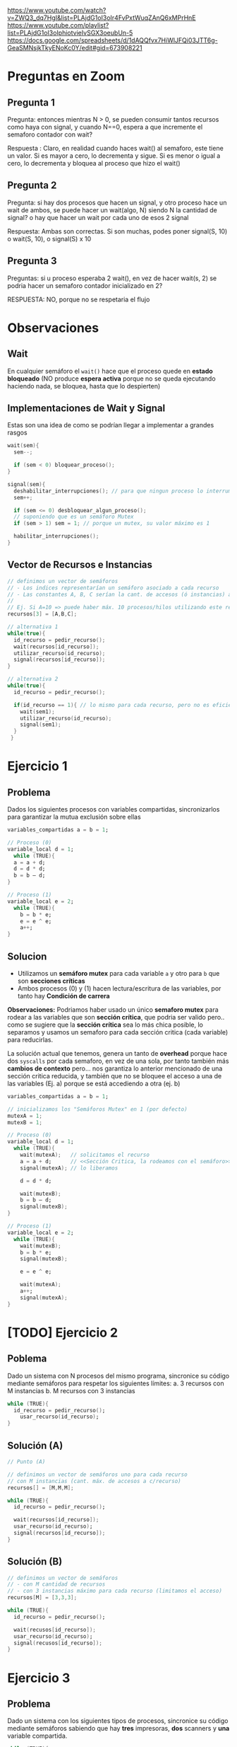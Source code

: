 https://www.youtube.com/watch?v=ZWQ3_dq7HgI&list=PLAjdG1oI3oIr4FvPxtWuqZAnQ6xMPrHnE
https://www.youtube.com/playlist?list=PLAjdG1oI3oIphiotvieIvSGX3oeubUn-5 
https://docs.google.com/spreadsheets/d/1dAQQfvx7HiWlJFQi03JTT6g-GeaSMNsjkTkyENoKc0Y/edit#gid=673908221 

* Preguntas en Zoom
** Pregunta 1
   Pregunta: entonces mientras N > 0, se pueden consumir tantos recursos como haya con signal, y cuando N==0, espera a que incremente el semaforo contador con wait? 
   
   Respuesta :
   Claro, en realidad cuando haces wait() al semaforo, este tiene un valor.
   Si es mayor a cero, lo decrementa y sigue.
   Si es menor o igual a cero, lo decrementa y bloquea al proceso que hizo el wait() 
** Pregunta 2
   Pregunta: si hay dos procesos que hacen un signal, y otro proceso hace un wait de ambos, se puede hacer un wait(algo, N) siendo N la cantidad de signal? 
   o hay que hacer un wait por cada uno de esos 2 signal 

   Respuesta:
   Ambas son correctas. Si son muchas, podes poner signal(S, 10) o wait(S, 10), o signal(S) x 10 
** Pregunta 3
   Preguntas: si u proceso esperaba 2 wait(), en vez de hacer wait(s, 2) se podria hacer un semaforo contador inicializado en 2? 

   RESPUESTA: NO, porque no se respetaria el flujo
* Observaciones
** Wait
   En cualquier semáforo el ~wait()~ hace que el proceso quede en *estado bloqueado*
   (NO produce *espera activa* porque no se queda ejecutando haciendo nada, se bloquea, hasta que lo despierten)
** Implementaciones de Wait y Signal
   Estas son una idea de como se podrían llegar a implementar a grandes rasgos

   #+BEGIN_SRC C
     wait(sem){
       sem--;

       if (sem < 0) bloquear_proceso();
     }

     signal(sem){
       deshabilitar_interrupciones(); // para que ningun proceso lo interrumpa
       sem++;

       if (sem <= 0) desbloquear_algun_proceso();
       // suponiendo que es un semáforo Mutex
       if (sem > 1) sem = 1; // porque un mutex, su valor máximo es 1

       habilitar_interrupciones();
     }
   #+END_SRC

** Vector de Recursos e Instancias
   #+BEGIN_SRC C
     // definimos un vector de semáforos
     // - Los indices representarían un semáforo asociado a cada recurso
     // - Las constantes A, B, C serían la cant. de accesos (ó instancias) a cada recurso
     //
     // Ej. Si A=10 => puede haber máx. 10 procesos/hilos utilizando este recurso
     recursos[3] = [A,B,C];

     // alternativa 1
     while(true){
       id_recurso = pedir_recurso();
       wait(recursos[id_recurso]);
       utilizar_recurso(id_recurso);
       signal(recursos[id_recurso]);
     }

     // alternativa 2
     while(true){
       id_recurso = pedir_recurso();

       if(id_recurso == 1){ // lo mismo para cada recurso, pero no es eficiente si hay muchos recursos ej. 4,5,10,50
         wait(sem1);
         utilizar_recurso(id_recurso);
         signal(sem1);
       }
      }
   #+END_SRC
* Ejercicio 1
** Problema
   Dados los siguientes procesos con variables compartidas, sincronizarlos para garantizar la mutua exclusión sobre ellas
   
  #+BEGIN_SRC C
    variables_compartidas a = b = 1;

    // Proceso (0)
    variable_local d = 1;
      while (TRUE){
      a = a + d;
      d = d * d;
      b = b – d;
    }

    // Proceso (1)
    variable_local e = 2;
      while (TRUE){
        b = b * e;
        e = e ^ e;
        a++;
    }
  #+END_SRC
** Solucion
   - Utilizamos un *semáforo mutex* para cada variable ~a~ y otro para ~b~ que son *secciones críticas*
   - Ambos procesos (0) y (1) hacen lectura/escritura de las variables, por tanto hay *Condición de carrera*

   *Observaciones:*
   Podriamos haber usado un único *semaforo mutex* para rodear a las variables que son *sección crítica*,
   que podria ser valido pero.. como se sugiere que la *sección crítica* sea lo más chica posible, lo separamos y usamos 
   un semaforo para cada sección critica (cada variable) para reducirlas.

   La solución actual que tenemos, genera un tanto de *overhead* porque hace dos ~syscalls~ por cada semaforo, en vez de una sola,
   por tanto también más *cambios de contexto* pero... nos garantiza lo anterior mencionado de una sección critica reducida,
   y también que no se bloquee el acceso a una de las variables (Ej. a) porque se está accediendo a otra (ej. b)

  #+BEGIN_SRC C
    variables_compartidas a = b = 1;

    // inicializamos los "Semáforos Mutex" en 1 (por defecto)
    mutexA = 1;
    mutexB = 1;

    // Proceso (0)
    variable_local d = 1;
      while (TRUE){
        wait(mutexA);   // solicitamos el recurso
        a = a + d;      // <<Sección Critica, la rodeamos con el semáforo>>, utilizamos el recurso
        signal(mutexA); // lo liberamos

        d = d * d;

        wait(mutexB);
        b = b – d;
        signal(mutexB);
    }

    // Proceso (1)
    variable_local e = 2;
      while (TRUE){
        wait(mutexB);
        b = b * e;
        signal(mutexB);

        e = e ^ e;

        wait(mutexA);
        a++;
        signal(mutexA);
    }
  #+END_SRC

* [TODO] Ejercicio 2
** Poblema
   Dado un sistema con N procesos del mismo programa, 
   sincronice su código mediante semáforos para respetar los
   siguientes límites:
   a. 3 recursos con M instancias
   b. M recursos con 3 instancias

   #+BEGIN_SRC C
     while (TRUE){
       id_recurso = pedir_recurso();
         usar_recurso(id_recurso);
     }
   #+END_SRC
** Solución (A)
   #+BEGIN_SRC C
     // Punto (A)

     // definimos un vector de semáforos uno para cada recurso
     // con M instancias (cant. máx. de accesos a c/recurso)
     recursos[] = [M,M,M];

     while (TRUE){
       id_recurso = pedir_recurso();

       wait(recursos[id_recurso]);
       usar_recurso(id_recurso);
       signal(recursos[id_recurso]);
     }
   #+END_SRC
** Solución (B)

   #+BEGIN_SRC C
     // definimos un vector de semáforos
     // - con M cantidad de recursos
     // - con 3 instancias máximo para cada recurso (limitamos el acceso)
     recursos[M] = [3,3,3];

     while (TRUE){
       id_recurso = pedir_recurso();

       wait(recusos[id_recurso]);
       usar_recurso(id_recurso);
       signal(recusos[id_recurso]);
     }
   #+END_SRC
* Ejercicio 3
** Problema
   Dado un sistema con los siguientes tipos de procesos, 
   sincronice su código mediante semáforos sabiendo que hay *tres*
   impresoras, *dos* scanners y *una* variable compartida.

   #+BEGIN_SRC C
     while (TRUE){
       usar_impresora();
       variable_compartida++;
     }

     while (TRUE){
       variable_compartida++;
       usar_scanner();
     }

     while (TRUE){
       usar_scanner();
       usar_impresora();
     }
   #+END_SRC
** Solución
   Implementamos 1 *semáforo mutex* para el recurso compartido que era una variable,
   para que lo usen de forma alternada el proceso (A) y (B)

   También 2 *semáforos contadores* uno para "impresora"  y otro para "scanner"
   y los inicializamos con el valor a la cant. máxima de accesos (instancias) según el enunciado

   #+BEGIN_SRC C
     // inicializamos el "Semáforo Mutex" para la variable compartida
     mutex = 1;

     // inicializamos los "Semaforos Contadores" por separado para la impresora/scanner
     // limitamos la cant. de accesos (instancias) a cada recurso
     //
     // limitamos el recurso "impresora" a no más de 3 instancias (accesos)
     semImpresora = 3;
     // limitamos el recurso "scanner" a no más de 2 instancias (accesos)
     semScanner = 2;

     // Proceso (A)
     while (TRUE){
       wait(semImpresora);    // 1. Solicitamos al recurso
       usar_impresora();     // 2. Lo usamos
       signal(semImpresora); // 3. Lo liberamos

       wait(mutex);
       variable_compartida++;
       signal(mutex);
     }

     // Proceso (B)
     while (TRUE){
       wait(mutex);
       variable_compartida++;
       signal(mutex);

       wait(semScanner);
       usar_scanner();
       signal(semScanner);
     }

     // Proceso (C)
     while (TRUE){
       wait(semScanner);
       usar_scanner();
       signal(semScanner);

       wait(semImpresora);
       usar_impresora();
       signal(semImpresora);
     }
   #+END_SRC
* Ejercicio 4
** Problema
   Sean dos procesos A y B, sincronizarlos para que ejecuten de manera alternada: A,B,A,B...
** Solución 1
   Utilizamos dos *semáforos binarios* para marcar una *prioridad de ejecución*
   empezando por (A) luego (B) y que se alternen su ejecución de esa manera, para lograr un ciclo A,B,A,B,...
   
   #+BEGIN_SRC C
     semA = 1;
     semB = 0;

     // Proceso (A)
     while (TRUE){
       wait(semA);             // 1. pedimos el recurso (está inicializado en 1, es por el proceso que empezará)
       // codigo
       signal(semB);          // 3. lo liberamos, asi continúa otro proceso (el B)
     }

     // Proceso (B)
     while (TRUE){
       wait(semB);                // 1. solicitamos el recuso
      // codigo
       signal(semA);             // 3. lo liberamos, asi continúa otro proceso (el A)
     }
   #+END_SRC
* Ejercicio 5
** Problema
   Sean los procesos A, B y C, sincronizarlos para que ejecuten de manera alternada: A,B,C,A,B,C...
** Solución (1)
   #+BEGIN_SRC C
     semA = 1;
     semB = 0;
     semC = 0;

     // Proceso (A)
     while (TRUE){
     // - Como está inicializado en 1, es por el proceso que empezará
     // 1. Solicitamos el recurso
       wait(semA);
     //
     // 2. Codigo...
     //
     // 3. Lo liberamos para que lo utilice el proceso (B)
       signal(semB);
     }

     // Proceso (B)
     while (TRUE){
     // 1. Pedimos el recurso
     // - como está inicializado en 0, debe esperar que alguien lo despierte/desbloquee con un signal(semB)
       wait(semB);
     //
     // 2. Codigo...
     //
     // 3. Lo liberamos para que lo utilice el proceso (C)
       signal(semC);
     }

     // Proceso (C)
     // - A partir de aca se repite el ciclo, empezando por el proceso (A)
     while (TRUE){
     // 1. Pedimos el recurso
     // - como está inicializado en 0, debe esperar que alguien lo despierte/desbloquee con un signal(semC)
       wait(semC);
     //
     // 2. Codigo...
     //

     // 3. Lo liberamos para que lo utilice el proceso (C)
       signal(semA);
     }
   #+END_SRC
* Ejecicio 6
** Problema
   Sean los procesos A, B y C, sincronizarlos para que ejecuten de la 
   siguiente manera: B,A,C,A,B,A,C,A...
** Solucion
   1. Detectamos que el orden de ejecución de los procesos es
      (A) seguido de (B) ó (C) entonces implementamos un *semáforo binario*
      inicializado en 1 llamado ~semBC~
      - El (A) los habilitará con ~signal(semBC)~
      - El (B) y (C) aguardan a ser habilitados con ~wait(semBC)~
      - El (B) y (C) habilitaran a (A) con ~signal(semA)~
        (/Nota: por tanto A también tendrá otro semáforo para ser activado/)
   2. Detectamos que el primer proceso a ejecutar es (B) antes que (C)
      implementamos otros dos *semáforos binarios* para cada uno,
      siendo el de (B) el que esté inicializado en 1, para que este empiece
      y luego se alterne con (C)

   #+BEGIN_SRC C 
     semA = 0; // se activará con (B) ó (C)
     semBC = 1;
     semB = 1; // para que se ejecute primero (B), antes que (C)
     semC = 0; // se activará en (B)

     // Proceso (A)
     while (TRUE){
       // 1. Solicitamos poder ejecutar
       wait(semA);
       // codigo ...

       // Liberamos cualquiera de los procesos (B) ó (C)
       // los habilitamos para que alguno se ejecute
       signal(semBC);
     }

     // Proceso (B)
     while (TRUE){
       // 1. Solicitamos poder ejecutar
       // - como está inicializado en 1, se ejecutará antes que (C)
       wait(semB);

       // Esperamos que (A) nos despierte
       wait(semBC);
       // codigo ...

       // Liberamos a (A) y (C), habilitandolos que se ejecuten
       // no interesa el orden en este caso
       signal(semA);
       signal(semC);
     }

     // Proceso (C)
     while (TRUE){
       // 1. Solicitamos poder ejecutar
       // - como está inicializado en 0, deberá esperar que (B) lo despierte
       wait(semC);

       // Esperamos que (A) nos despierte
       wait(semBC);
       // codigo ...

       // Liberamos a (A) y (B), habilitandolos que se ejecuten
       // no interesa el orden en este caso
       signal(semA);
       signal(semB);
     }
   #+END_SRC
* [TODO] Ejecicio 7
** Problema
   Suponga que un proceso tiene por tarea compilar un conjunto de programas y luego enviar el resultado de cada
   compilación por email al encargado de ese proyecto. Dicho proceso está organizado de la siguiente manera: *N hilos de kernel*
   compilan cada uno un programa distinto, y luego cada uno de ellos depositan en una lista (compartida para todo
   el proceso) el resultado; por otro lado, *un hilo de kernel* retira los resultados de las compilaciones y manda un email por
   cada uno de ellos
   
   #+BEGIN_SRC C
     Estructura compartida: lista // Lista de resultados de compilaciones

     // KLT compilador (N instancias)
     while (TRUE){
       id_programa = obtener_nuevo_programa();
       r = compilar_programa(id_programa);
       depositar_resultado(r, lista);
     }

     // KLT notificador (1 instancia)
     while (TRUE){
       r2 = retirar_resultado(lista);
       enviar_email(r2);
     }
   #+END_SRC
** Solucion
   #+BEGIN_SRC C
     mutexLista = 1;
     procesosDisponibles = N;
     elementosEnLista = 0;

     Estructura compartida: lista // Lista de resultados de compilaciones

     // KLT compilador (N instancias)
     while (TRUE){
       wait(procesosDisponibles);                 // Chequeamos que hayan procesos disponibles
       id_programa = obtener_nuevo_programa();
       r = compilar_programa(id_programa);

       wait(mutexLista);               // 1. Pedimos el recurso 
       depositar_resultado(r, lista);  // 2. Lo utilizamos, <<Sección Crítica>> protegida
       signal(mutexLista);             // 3. Lo liberamos

       signal(elementosEnLista);       // Avisamos que ya hay elementos cargados
     }

     // KLT notificador (1 instancia)
     while (TRUE){
       wait(elementosEnLista); // nos quedamos esperando que hayan elementos cargados

       // rodeamos la <<Sección Crítica>> con el mutex, con la misma intención que con el  KLT compilador
       wait(mutexLista);
       r2 = retirar_resultado(lista);
       signal(mutexLista);

       signal(procesosDisponibles);     // Liberamos, avisando que pueden acceder otros

       enviar_email(r2);
     }
   #+END_SRC
* Ejecicio 8
** Problema
   Existe un aeropuerto que se utiliza como base de operaciones de una flota de aviones. Existen muchos aviones, *diez*
   pistas de aterrizaje / despegue y *dos* controladores aéreos. Cada vez que un avión desea despegar o aterrizar, debe
   utilizar una pista. Para ello, la misma es solicitada al controlador de entrada, y luego de ser utilizada se le notifica al
   controlador de salida para que vuelva a estar disponible.
   Se pide que sincronice el siguiente pseudo­código respetando las reglas establecidas, sin que se produzca deadlock ni
   starvation (cuando el avión ya pidió pista). Para ello solamente debe utilizar semáforos, indicando el tipo de los mismos
   y sus valores iniciales. 

   #+BEGIN_SRC C
     pistasLibres = 10; // variable compartida

     // AVIÓN
     while(TRUE){
       mantenimiento();
       despegar();
       volar();
       aterrizar();
     }

     // CONTROLADOR ENTRADA
     while(TRUE){
       otorgarUnaPista();
       pistasLibres­­;
       log(pistasLibres);
     }

     // CONTROLADOR SALIDA
     while(TRUE){
       liberarUnaPista();
       pistasLibres++;
       log(pistasLibres);
     }

     // Nota: La función log() imprime por pantalla el valor actual de pistas libres.
   #+END_SRC
** Solucion
   1. Detectamos que existe un *recurso compartido* entre los dos *controladores aéreos* (entrada/salida)
      como ambos lo modifican, existe la *condición de carrera* (que debemos resolver)
      - Implementamos un *semáforo mutex* ~mutex~ para proteger la *sección crítica* (que es la variable ~pistasLibres~)
   2. Implementamos un *semáforo contador* ~pistasDisponibles~ para limitar la cantidad de accesos (instancias) al recurso ~pistasLibres~
   3. Implementamos dos *semaforos binarios* para ~despegar()~
      - Uno es  ~pedidoPista~ para pedirle a la *controladora entrada*
      - El otro es ~pedidaListaOK~ para que la *controladora de entrada* confirme que puede despegar
   4. Reutilizamos los *semaforos binarios* del paso anterior para ~aterrizar()~ repitiendo la lógica del paso anterior
   
   #+BEGIN_SRC C
     pistasLibres = 10; // variable compartida

     pistasDisponibles = 10; // semáforo contador
     mutex = 1;
     pedidoPista = 0;
     pedidoPistaOK = 0;
     pistaLiberada = 0;

     // AVIÓN
     while(TRUE){
       mantenimiento();

       signal(pedidoPista); // 1. pedimos, solicitamos pista
       wait(pedidoPistaOK); // 2. esperamos confirmación
       despegar();

       volar();
       // se incrementa en 1 el "semáforo contador"
       // (asi otro lo puede pedir con wait que lo decrementa)
       signal(pistaLiberada); 

       signal(pedidoPista); // 1. pedimos, solicitamos pista
       wait(pedidoPistaOK); // 2. esperamos confirmación
       aterrizar();

       // se incrementa en 1 el "semáforo contador"
       // (asi otro lo puede pedir con wait que lo decrementa)
       signal(pistaLiberada);
     }

     // CONTROLADOR ENTRADA
     while(TRUE){
       // mientras pistasDisponibles <= 10, ejecutamos para otorgar pista, caso contrario nos bloqueamos
       // (además incrementamos el "semáforo contador")
       wait(pistasDisponibles);

       wait(pedidoPista);      // 1. Esperamos que un avión solicite una pista
       otorgarUnaPista();      // 2.
       signal(pedidoPistaOK); //  3. Le confirmamos, y le damos el OK

       // - encerramos la sección crítica, con nuestro semáforo mutex
       // - permitimos "mutua exclusión", evitando que la "condición de carrera" genere inconsistencias
       wait(mutexPistas); // mutex - inicio
       pistasLibres­­;
       log(pistasLibres);
       sign(mutexPistas); // mutex - fin
     }

     // CONTROLADOR SALIDA
     while(TRUE){
       wait(pedidoPista);         // 1. Esperamos que un avión solicite una pista
       liberarUnaPista();         // 2.
       signal(pistasDisponibles); // (decrementamos el semáforo contador)
       signal(pedidoPistaOK);     // 3. Le confirmamos, y le damos el OK

       // - encerramos la sección crítica, con nuestro semáforo mutex
       // - permitimos "mutua exclusión", evitando que la "condición de carrera" genere inconsistencias
       wait(mutexPistas); // mutex - inicio
       pistasLibres++;
       log(pistasLibres);
       sign(mutexPistas); // mutex - fin
     }

     // Nota: La función log() imprime por pantalla el valor actual de pistas libres.
   #+END_SRC
* Ejecicio 9
** Problema
   Se tiene un programa para simular la ejecución de penales de un partido de fútbol, el cual consta de tres procesos:
   árbitro, jugador y arquero. 
   
   Las reglas que se deben cumplir son las siguientes:
   + Existen cinco procesos jugadores, un proceso árbitro y un proceso arquero.
   + Los jugadores no pueden patear si el árbitro no lo indicó.
   + El arquero no puede atajar si el jugador no pateó.
   + El árbitro sólo puede dar la orden cuando el jugador y el arquero están posicionados.
   + Existe una variable global GOL, la cual es modificada por la función validar_tiro(),que indica si el último penal pateado
     fue gol o no.
   + Una vez que se valide el penal, se le pasará el turno al próximo jugador.
   + Los jugadores siempre patean en un orden definido (ej: jug1, jug2, …, jug5, jug1, jug2, etc).
   + Existe a disposición la función actual() que retorna el id del pateador actual, y la función siguiente() que retorna el id del
     próximo pateador.
   + Provea una solución que sincronice los tres procesos usando solamente semáforos, asegurándose que se cumplan las
     reglas establecidas sin producirse deadlock ni starvation. Se deberá inicializar cada semáforo, indicando también su tipo.
   
   El pseudo­código es el siguiente
   
   #+BEGIN_SRC C
     // Proceso ARBITRO
     while(TRUE){
       dar_orden();
       validar_tiro();
     }

     // Proceso JUGADOR
     while(TRUE){
       posicionarse();
       patear();

       if (GOL==TRUE){
         festejar();
       else{
         lamentarse();
       }
     }

     // Proceso ARQUERO
     while(TRUE){
       posicionarse();
       atajar();

       if (GOL==FALSE){
         festejar();
       else{
         lamentarse();
       }
     }
   #+END_SRC
** Solucion
   
   #+BEGIN_SRC C
     pedidoParaPatear = pedidoParaPatearOK = 0;
     pelotaPateada = 0;
     posicionadoArq = posicionadoJug = 0;
     
     validarPenal = 0;
     penalValidadoArq = penalValidadoJug = 0;
     
     // es importante que el primero esté en 1
     // eso indica que el primer jugador está inicializado
     jugadores[] = [1,0,0,0,0];
     
     // Proceso ARBITRO
     while(TRUE){
       wait(pedidoParaPatear); // esperamos que el jugador solicite
       //wait(personasPosicionadas);
       wait(posicionadoArq); // esperamos que el arquero esté posicionado
       wait(posicionadoJug); // y también el jugador
       dar_orden();
       signal(pedidoParaPatearOK); // le confirmamos al jugador que patee
     
       //wait(mutexGol);
       wait(validarPenal); // esperamos que nos pidan que validemos
       validar_tiro();
       signal(pedidoValidarPenalArqOK); // le confirmamos al arquero
       signal(pedidoValidarPenalJugOK); // y al jugador
      //signal(mutexGol);
     }
     
     // Proceso JUGADOR
     while(TRUE){
       wait(jugadores[actual()]); // obtenemos del arreglo, el proceso
       posicionarse();
       signal(posicionadoJug); // avisamos que estamos posicionado
       signal(pedidoParaPatear); // pedimos al árbitro
       wait(pedidoParaPatearOK); // y esperamos su respuesta
       patear();
       signal(pelotaPateada); // habilitamos al arquero
     
       wait(penalValidadoJug); // esperamos respuesta del arbitro
     
       // NOTA: Los mutexGol ya NO son necesarios, porque es el árbitro quien controla la variable
     
       //wait(mutexGol);
       if (GOL==TRUE){
         // prevenimos, y liberamos antes de festejar() por si esta invocase un syscall exit()
         // signal(mutexGol);
         festejar();
       else{
         // prevenimos, y liberamos antes de lamentarse() por si esta invocase un syscall exit()
         // signal(mutexGol);
         lamentarse();
       }
     
       // avanzamos al siguiente proceso jugador
       signal(jugadores[siguiente()]);
     }
     
     // Proceso ARQUERO
     while(TRUE){
       posicionarse();
       signal(posicionadoArq); // avisamos que está posicionado (al arbitro)
       wait(pelotaPateada); // esperamos que el jugador patee
       atajar();
     
       signal(validarPenal); // pedimos al arbitro
       wait(penalValidadoArq); // y esperamos su respuesta
     
       // NOTA: Los mutexGol ya NO son necesarios, porque es el árbitro quien controla la variable
     
       //wait(mutexGol);
       if (GOL==FALSE){
         festejar();
       // signal(mutexGol);
       else{
         lamentarse();
       // signal(mutexGol);
       }
     }
   #+END_SRC
* Ejecicio 10
** Problema
   Sincronice el siguiente código, correspondiente a un proceso que genera procesos hijos, para evitar inconsistencias,
   deadlocks e inanición. Además debe tener en cuenta lo siguiente  

   - El archivo donde se escriben los logs es único.
   - No debe haber más de 50 procesos en ejecución
   - El padre debe escribir en el log antes que el hijo recién creado.

   #+BEGIN_SRC C
     int main() {
       while (true){
       pid = fork();

       if (pid < 0) {
         log(‘Error’);
       }
       else if (pid == 0) {
         log("Y yo soy el hijo");
         realizarTarea();
         // Finaliza el proceso hijo
         exit(0);
       }else { // Padre
          log(pid + " soy tu padre”);
        }
       }
     }
   #+END_SRC
** Solucion
   1. Implementamos un *semáforo mutex* ~mutexLog~ para proteger el recurso de escritura en el log
      - Se utiliza en caso de error al crear el proceso hijo
      - Se utiliza cada vez que el proceso padre ó hijo hagan un log
   2. Implementamos un *semáforo contador* ~procesosDisponibles~ para limitar la cant. de accesos (instancias) a 50
      - Se utiliza antes de la syscall ~fork~ para saber si crear o no procesos hijos
      - Se utiliza luego de ejecutarse cada proceso hijo
   3. Implementamos dos *semáforos binarios* ~semPadre~ y ~semHijo~ para tener un orden de ejecución
      1. el primero está inicializado en 1, para ejecutarse antes, y luego habilitar al proceso hijo
      2. el segundo está inicializado en 0, y aguarda a ser habilitado, luego de ejecutarse le avisa al proceso padre

   #+BEGIN_SRC C
     mutexLog = 1; // protege la sección crítica (la escritura del log) 
     procesosDisponibles = 50; // limitamos la cant. de accesos al recurso

     // asignamos prioridades para orden de ejecución
     semPadre = 1;
     semHijo = 0;

     int main() {
       while (true){
        wait(procesosDisponibles); // verificamos que no sean mas 50 procesos
        pid = fork();

        if (pid < 0) {
          signal(procesosDisponibles); // ### si ocurre error, liberamos para que otros procesos accedan

          wait(mutexLog);   // mutex - inicio
          log("Error");     // sección critica, la proteje el mutex
          signal(mutexLog); // mutex - fin
        }

        // Proceso HIJO
        //
        else if (pid == 0) {
          wait(semHijo); // al estar inicializado en 0, espera que proceso padre lo habilite

          wait(mutexLog);             // 1. pedimos el recurso
          log("Y yo soy el hijo");   // 2. lo usamos (sección crítica, la proteje el mutex)
          signal(mutexLog);        // 3. lo liberamos

          realizarTarea();
          signal(procesosDisponibles); // por cada proceso hijo que termine, liberamos
          signal(semPadre); // cuando termine, le avisamos al proceso padre que continúe
          // Finaliza el proceso hijo
          exit(0);
        }

        // Proceso PADRE
        //
        else {
           wait(semPadre); // como está inicializado en 1, se ejecutará antes

           wait(mutexLog);             // 1. pedimos el recurso
           log(pid + " soy tu padre"); // 2. lo utilizamos (sección crítica, asegurada por mutex)
           signal(mutexLog);           // 3. lo liberamos

           signal(semHijo); // habilitamos al proceso hijo
        }
       }

       // liberamos
       // hacemos lugar para que otros procesos tengan acceso al recurso
       signal(procesosDisponibles);
     }
   #+END_SRC
